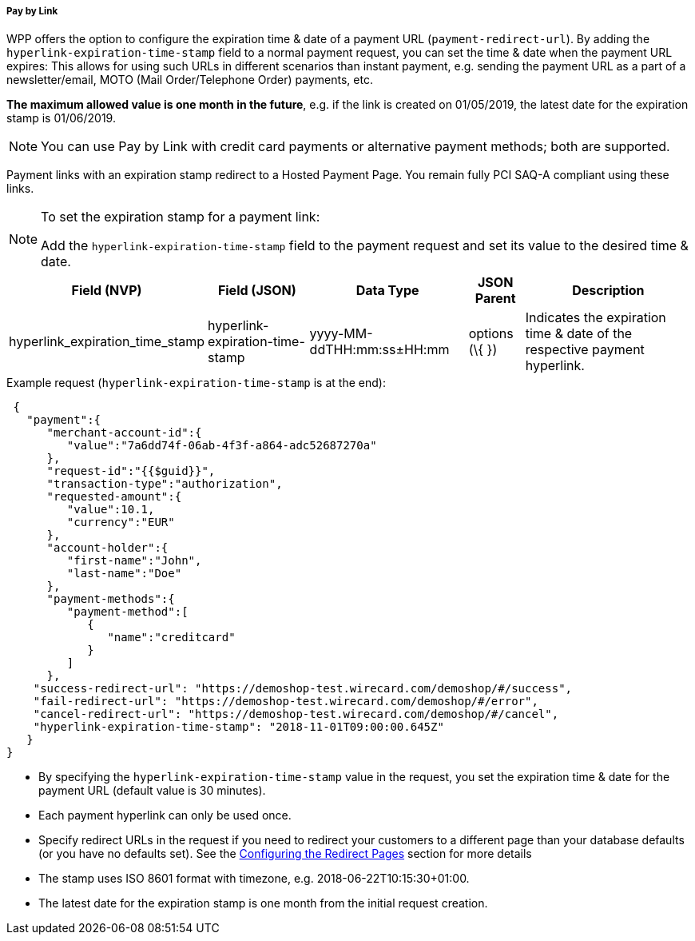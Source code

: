 [#PPv2_Features_PaybyLink]

===== Pay by Link
WPP offers the option to configure the expiration time & date of a
payment URL (``payment-redirect-url``). By adding
the ``hyperlink-expiration-time-stamp`` field to a normal payment request,
you can set the time & date when the payment URL expires: This allows
for using such URLs in different scenarios than instant payment, e.g.
sending the payment URL as a part of a newsletter/email, MOTO (Mail
Order/Telephone Order) payments, etc. 

*The maximum allowed value is one
month in the future*, e.g. if the link is created on 01/05/2019, the latest date for
the expiration stamp is 01/06/2019.

NOTE: You can use Pay by Link with credit card payments or alternative payment
methods; both are supported.

Payment links with an expiration stamp redirect to a Hosted Payment
Page. You remain fully PCI SAQ-A compliant using these links.

[NOTE]
.To set the expiration stamp for a payment link:
====
Add the ``hyperlink-expiration-time-stamp`` field to the payment request
and set its value to the desired time & date.
====

[cols="v,v,v,,"]
[%autowidth]
|===
| Field (NVP) | Field (JSON) | Data Type | JSON Parent| Description

|hyperlink_expiration_time_stamp |hyperlink-expiration-time-stamp
|yyyy-MM-ddTHH:mm:ss±HH:mm |options (\{ }) |Indicates the expiration time & date of the respective payment hyperlink.
|===

.Example request (``hyperlink-expiration-time-stamp`` is at the end):

[source, JSON]
----
 {
   "payment":{
      "merchant-account-id":{
         "value":"7a6dd74f-06ab-4f3f-a864-adc52687270a"
      },
      "request-id":"{{$guid}}",
      "transaction-type":"authorization",
      "requested-amount":{
         "value":10.1,
         "currency":"EUR"
      },
      "account-holder":{
         "first-name":"John",
         "last-name":"Doe"
      },
      "payment-methods":{
         "payment-method":[
            {
               "name":"creditcard"
            }
         ]
      },
    "success-redirect-url": "https://demoshop-test.wirecard.com/demoshop/#/success",
    "fail-redirect-url": "https://demoshop-test.wirecard.com/demoshop/#/error",
    "cancel-redirect-url": "https://demoshop-test.wirecard.com/demoshop/#/cancel",
    "hyperlink-expiration-time-stamp": "2018-11-01T09:00:00.645Z"
   }
}
----

* By specifying the ``hyperlink-expiration-time-stamp`` value in the
request, you set the expiration time & date for the payment URL (default value is 30 minutes).
* Each payment hyperlink can only be used once.
* Specify redirect URLs in the request if you need to redirect your
customers to a different page than your database defaults (or you have
no defaults set). See
the <<PPSolutions_WPP_ConfigureRedirects, Configuring the Redirect Pages>> section for more details
* The stamp uses ISO 8601 format with timezone,
e.g. 2018-06-22T10:15:30+01:00.
* The latest date for the expiration stamp is one month from the initial
request creation.

//-
